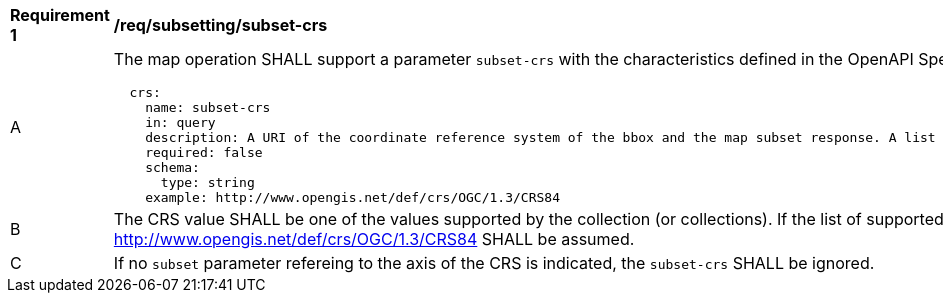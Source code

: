 [[req_subsetting_subset_crs]]
[width="90%",cols="2,6a"]
|===
^|*Requirement {counter:req-id}* |*/req/subsetting/subset-crs*
^|A |The map operation SHALL support a parameter `subset-crs` with the characteristics defined in the OpenAPI Specification 3.0 fragment
[source,YAML]
----
  crs:
    name: subset-crs
    in: query
    description: A URI of the coordinate reference system of the bbox and the map subset response. A list of all supported CRS values can be found under the map metadata.
    required: false
    schema:
      type: string
    example: http://www.opengis.net/def/crs/OGC/1.3/CRS84
----
^|B |The CRS value SHALL be one of the values supported by the collection (or collections). If the list of supported CRS is not present, support for only http://www.opengis.net/def/crs/OGC/1.3/CRS84 SHALL be assumed.
^|C |If no `subset` parameter refereing to the axis of the CRS is indicated, the `subset-crs` SHALL be ignored.
|===
